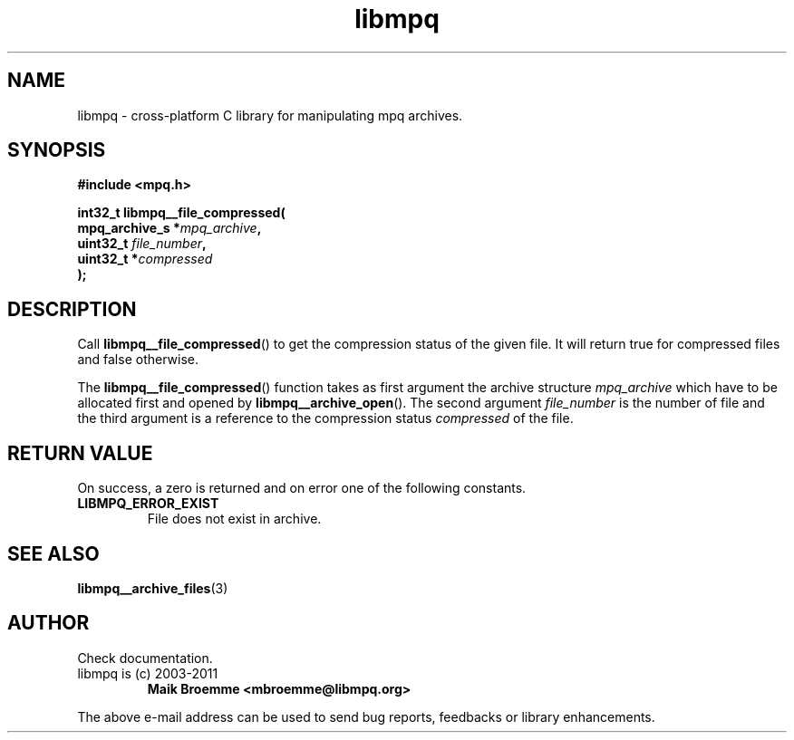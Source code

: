 .\" Copyright (c) 2003-2011 Maik Broemme <mbroemme@libmpq.org>
.\"
.\" This is free documentation; you can redistribute it and/or
.\" modify it under the terms of the GNU General Public License as
.\" published by the Free Software Foundation; either version 2 of
.\" the License, or (at your option) any later version.
.\"
.\" The GNU General Public License's references to "object code"
.\" and "executables" are to be interpreted as the output of any
.\" document formatting or typesetting system, including
.\" intermediate and printed output.
.\"
.\" This manual is distributed in the hope that it will be useful,
.\" but WITHOUT ANY WARRANTY; without even the implied warranty of
.\" MERCHANTABILITY or FITNESS FOR A PARTICULAR PURPOSE. See the
.\" GNU General Public License for more details.
.\"
.\" You should have received a copy of the GNU General Public
.\" License along with this manual; if not, write to the Free
.\" Software Foundation, Inc., 59 Temple Place, Suite 330, Boston, MA 02111,
.\" USA.
.TH libmpq 3 2011-11-06 "The MoPaQ archive library"
.SH NAME
libmpq \- cross-platform C library for manipulating mpq archives.
.SH SYNOPSIS
.nf
.B
#include <mpq.h>
.sp
.BI "int32_t libmpq__file_compressed("
.BI "        mpq_archive_s  *" "mpq_archive",
.BI "        uint32_t        " "file_number",
.BI "        uint32_t       *" "compressed"
.BI ");"
.fi
.SH DESCRIPTION
.PP
Call \fBlibmpq__file_compressed\fP() to get the compression status of the given file. It will return true for compressed files and false otherwise.
.LP
The \fBlibmpq__file_compressed\fP() function takes as first argument the archive structure \fImpq_archive\fP which have to be allocated first and opened by \fBlibmpq__archive_open\fP(). The second argument \fIfile_number\fP is the number of file and the third argument is a reference to the compression status \fIcompressed\fP of the file.
.SH RETURN VALUE
On success, a zero is returned and on error one of the following constants.
.TP 
.B LIBMPQ_ERROR_EXIST
File does not exist in archive.
.SH SEE ALSO
.BR libmpq__archive_files (3)
.SH AUTHOR
Check documentation.
.TP
libmpq is (c) 2003-2011
.B Maik Broemme <mbroemme@libmpq.org>
.PP
The above e-mail address can be used to send bug reports, feedbacks or library enhancements.
